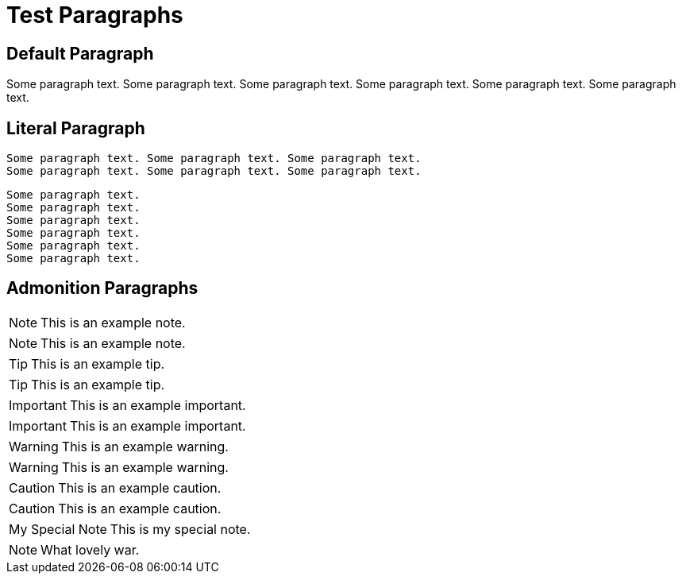 Test Paragraphs
===============

Default Paragraph
-----------------

Some paragraph text. Some paragraph text. Some paragraph text. 
Some paragraph text. Some paragraph text. Some paragraph text. 

Literal Paragraph
-----------------

    Some paragraph text. Some paragraph text. Some paragraph text. 
    Some paragraph text. Some paragraph text. Some paragraph text. 

[verse]
Some paragraph text.
Some paragraph text.
Some paragraph text. 
Some paragraph text.
Some paragraph text.
Some paragraph text. 

Admonition Paragraphs
---------------------

NOTE: This is an example note.

[NOTE]
This is an example note.

TIP: This is an example tip.

[TIP]
This is an example tip.

IMPORTANT: This is an example important.

[IMPORTANT]
This is an example important.

WARNING: This is an example warning.

[WARNING]
This is an example warning.

CAUTION: This is an example caution.

[CAUTION]
This is an example caution.

[icons=None, caption="My Special Note"]
NOTE: This is my special note.

[icon="./images/icons/wink.png"]
NOTE: What lovely war.

